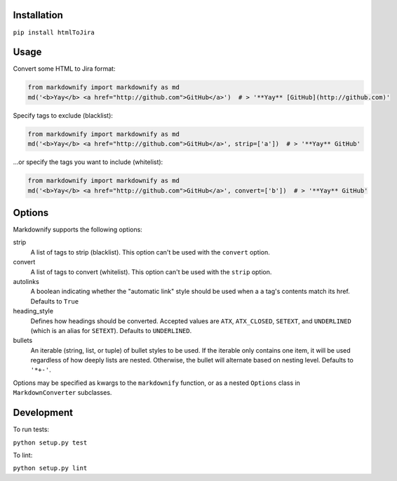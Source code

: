Installation
============

``pip install htmlToJira``


Usage
=====

Convert some HTML to Jira format:

.. code:: python

    from markdownify import markdownify as md
    md('<b>Yay</b> <a href="http://github.com">GitHub</a>')  # > '**Yay** [GitHub](http://github.com)'

Specify tags to exclude (blacklist):

.. code:: python

    from markdownify import markdownify as md
    md('<b>Yay</b> <a href="http://github.com">GitHub</a>', strip=['a'])  # > '**Yay** GitHub'

\...or specify the tags you want to include (whitelist):

.. code:: python

    from markdownify import markdownify as md
    md('<b>Yay</b> <a href="http://github.com">GitHub</a>', convert=['b'])  # > '**Yay** GitHub'


Options
=======

Markdownify supports the following options:

strip
  A list of tags to strip (blacklist). This option can't be used with the
  ``convert`` option.

convert
  A list of tags to convert (whitelist). This option can't be used with the
  ``strip`` option.

autolinks
  A boolean indicating whether the "automatic link" style should be used when
  a ``a`` tag's contents match its href. Defaults to ``True``

heading_style
  Defines how headings should be converted. Accepted values are ``ATX``,
  ``ATX_CLOSED``, ``SETEXT``, and ``UNDERLINED`` (which is an alias for
  ``SETEXT``). Defaults to ``UNDERLINED``.

bullets
  An iterable (string, list, or tuple) of bullet styles to be used. If the
  iterable only contains one item, it will be used regardless of how deeply
  lists are nested. Otherwise, the bullet will alternate based on nesting
  level. Defaults to ``'*+-'``.

Options may be specified as kwargs to the ``markdownify`` function, or as a
nested ``Options`` class in ``MarkdownConverter`` subclasses.


Development
===========

To run tests:

``python setup.py test``

To lint:

``python setup.py lint``
